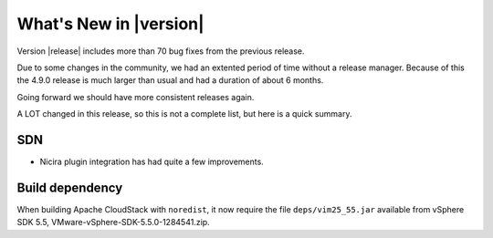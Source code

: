 .. Licensed to the Apache Software Foundation (ASF) under one
   or more contributor license agreements.  See the NOTICE file
   distributed with this work for additional information#
   regarding copyright ownership.  The ASF licenses this file
   to you under the Apache License, Version 2.0 (the
   "License"); you may not use this file except in compliance
   with the License.  You may obtain a copy of the License at
   http://www.apache.org/licenses/LICENSE-2.0
   Unless required by applicable law or agreed to in writing,
   software distributed under the License is distributed on an
   "AS IS" BASIS, WITHOUT WARRANTIES OR CONDITIONS OF ANY
   KIND, either express or implied.  See the License for the
   specific language governing permissions and limitations
   under the License.
   

What's New in |version|
=======================

Version |release| includes more than 70 bug fixes from the previous release.

Due to some changes in the community, we had an extented period of time 
without a release manager.  Because of this the 4.9.0 release is much larger
than usual and had a duration of about 6 months.

Going forward we should have more consistent releases again.

A LOT changed in this release, so this is not a complete list, but here is a 
quick summary.  


SDN
---

* Nicira plugin integration has had quite a few improvements.





Build dependency
----------------

When building Apache CloudStack with ``noredist``, it now require the file
``deps/vim25_55.jar`` available from vSphere SDK 5.5,
VMware-vSphere-SDK-5.5.0-1284541.zip.

